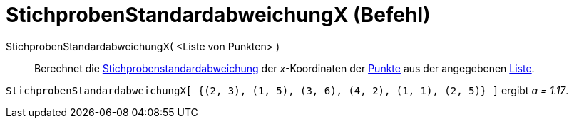 = StichprobenStandardabweichungX (Befehl)
:page-en: commands/SampleSDX
ifdef::env-github[:imagesdir: /de/modules/ROOT/assets/images]

StichprobenStandardabweichungX( <Liste von Punkten> )::
  Berechnet die
  https://en.wikipedia.org/wiki/de:Stichprobenstandardabweichung#Sch.C3.A4tzung_der_Standardabweichung_der_Grundgesamtheit_aus_einer_Stichprobe[Stichprobenstandardabweichung]
  der _x_-Koordinaten der xref:/Punkte_und_Vektoren.adoc[Punkte] aus der angegebenen xref:/Listen.adoc[Liste].

[EXAMPLE]
====

`++StichprobenStandardabweichungX[ {(2, 3), (1, 5), (3, 6), (4, 2), (1, 1), (2, 5)} ]++` ergibt _a = 1.17_.

====
